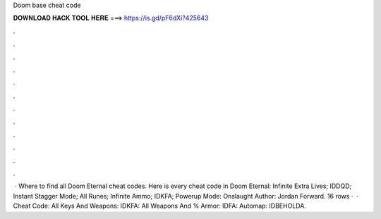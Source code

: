 Doom base cheat code

𝐃𝐎𝐖𝐍𝐋𝐎𝐀𝐃 𝐇𝐀𝐂𝐊 𝐓𝐎𝐎𝐋 𝐇𝐄𝐑𝐄 ===> https://is.gd/pF6dXi?425643

.

.

.

.

.

.

.

.

.

.

.

.

 · Where to find all Doom Eternal cheat codes. Here is every cheat code in Doom Eternal: Infinite Extra Lives; IDDQD; Instant Stagger Mode; All Runes; Infinite Ammo; IDKFA; Powerup Mode: Onslaught Author: Jordan Forward. 16 rows ·  · Cheat Code: All Keys And Weapons: IDKFA: All Weapons And % Armor: IDFA: Automap: IDBEHOLDA.